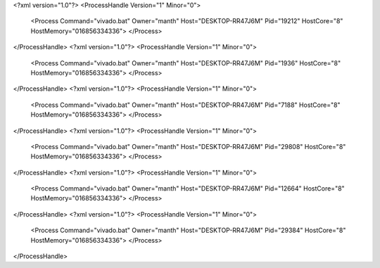 <?xml version="1.0"?>
<ProcessHandle Version="1" Minor="0">
    <Process Command="vivado.bat" Owner="manth" Host="DESKTOP-RR47J6M" Pid="19212" HostCore="8" HostMemory="016856334336">
    </Process>
</ProcessHandle>
<?xml version="1.0"?>
<ProcessHandle Version="1" Minor="0">
    <Process Command="vivado.bat" Owner="manth" Host="DESKTOP-RR47J6M" Pid="1936" HostCore="8" HostMemory="016856334336">
    </Process>
</ProcessHandle>
<?xml version="1.0"?>
<ProcessHandle Version="1" Minor="0">
    <Process Command="vivado.bat" Owner="manth" Host="DESKTOP-RR47J6M" Pid="7188" HostCore="8" HostMemory="016856334336">
    </Process>
</ProcessHandle>
<?xml version="1.0"?>
<ProcessHandle Version="1" Minor="0">
    <Process Command="vivado.bat" Owner="manth" Host="DESKTOP-RR47J6M" Pid="29808" HostCore="8" HostMemory="016856334336">
    </Process>
</ProcessHandle>
<?xml version="1.0"?>
<ProcessHandle Version="1" Minor="0">
    <Process Command="vivado.bat" Owner="manth" Host="DESKTOP-RR47J6M" Pid="12664" HostCore="8" HostMemory="016856334336">
    </Process>
</ProcessHandle>
<?xml version="1.0"?>
<ProcessHandle Version="1" Minor="0">
    <Process Command="vivado.bat" Owner="manth" Host="DESKTOP-RR47J6M" Pid="29384" HostCore="8" HostMemory="016856334336">
    </Process>
</ProcessHandle>
